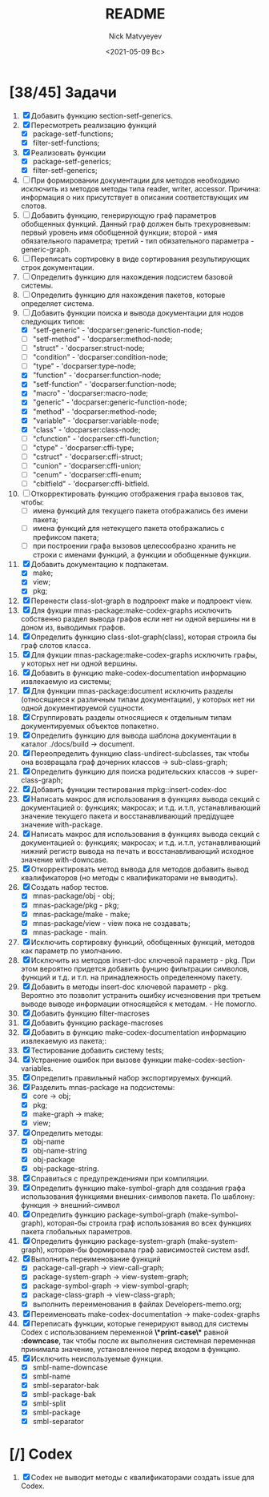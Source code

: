 #+OPTIONS: ':nil *:t -:t ::t <:t H:3 \n:nil ^:t arch:headline
#+OPTIONS: author:t broken-links:nil c:nil creator:nil
#+OPTIONS: d:(not "LOGBOOK") date:t e:t email:nil f:t inline:t num:t
#+OPTIONS: p:nil pri:nil prop:nil stat:t tags:t tasks:t tex:t
#+OPTIONS: timestamp:t title:t toc:t todo:t |:t
#+TITLE: README
#+DATE: <2021-05-09 Вс>
#+AUTHOR: Nick Matvyeyev
#+EMAIL: mnasoft@gmail.com>
#+LANGUAGE: en
#+SELECT_TAGS: export
#+EXCLUDE_TAGS: noexport
#+CREATOR: Emacs 26.3 (Org mode 9.1.9)

* [38/45] Задачи
1. [X] Добавить функцию section-setf-generics.
2. [X] Пересмотреть реализацию функций
   - [X] package-setf-functions;
   - [X] filter-setf-functions;
3. [X] Реализовать функции
   - [X] package-setf-generics;
   - [X] filter-setf-generics;
4. [ ] При формировании документации для  методов необходимо исключить
   из методов методы типа reader, writer, accessor. Причина: информация
   о них присутствует в описании соответствующих им слотов.
5. [ ] Добавить функцию, генерирующую граф параметров обобщенных
   функций. Данный граф должен быть трехуровневым: первый уровень имя
   обобщенной функции; второй - имя обязательного параметра; третий -
   тип обязательного параметра - generic-graph.
6. [ ] Переписать сортировку в виде сортирования результирующих строк
   документации.
7. [ ] Определить функцию для нахождения подсистем базовой системы.
8. [ ] Определить функцию для нахождения пакетов, которые определяет система.
9. [-] Добавить функции поиска и вывода документации для нодов
   следующих типов:
   - [X] "setf-generic"  - 'docparser:generic-function-node;
   - [ ] "setf-method"   - 'docparser:method-node;
   - [ ] "struct"        - 'docparser:struct-node;
   - [ ] "condition"     - 'docparser:condition-node;
   - [ ] "type"          - 'docparser:type-node;
   - [X] "function"      - 'docparser:function-node;
   - [X] "setf-function" - 'docparser:function-node;
   - [X] "macro"         - 'docparser:macro-node;
   - [X] "generic"       - 'docparser:generic-function-node;
   - [X] "method"        - 'docparser:method-node;
   - [X] "variable"      - 'docparser:variable-node;
   - [X] "class"         - 'docparser:class-node;
   - [ ] "cfunction"     - 'docparser:cffi-function;
   - [ ] "ctype"         - 'docparser:cffi-type;
   - [ ] "cstruct"       - 'docparser:cffi-struct;
   - [ ] "cunion"        - 'docparser:cffi-union;
   - [ ] "cenum"         - 'docparser:cffi-enum;
   - [ ] "cbitfield"     - 'docparser:cffi-bitfield.
10. [ ] Откорректировать функцию отображения графа вызовов так, чтобы:
    - [ ] имена функций для текущего пакета отображались без имени
      пакета;
    - [ ] имена функций для нетекущего пакета отображались с префиксом
      пакета;
    - [ ] при построении графа вызовов целесообразно хранить не строки
      с именами функций, а функции и обобщенные функции.
11. [X] Добавить документацию к подпакетам.
    - [X] make;
    - [X] view;
    - [X] pkg;
12. [X] Перенести class-slot-graph в подпроект make и подпроект view.
13. [X] Для фукции mnas-package:make-codex-graphs исключить собственно
    раздел вывода графов если нет ни одной вершины ни в доном из,
    выводимых графов.
14. [X] Определить функцию class-slot-graph(class),
    которая строила бы граф слотов класса.
15. [X] Для фукции mnas-package:make-codex-graphs исключить графы, у
    которых нет ни одной вершины.
16. [X] Добавить в функцию make-codex-documentation информацию
    извлекаемую из системы;
17. [X] Для функции mnas-package:document исключить разделы
    (относящиеся к различным типам документации), у которых нет ни
    одной документируемой сущности.
18. [X] Сгруппировать разделы относящиеся к отдельным типам
    документируемых объектов попакетно.
19. [X] Определить функцию для вывода шаблона документации в каталог ./docs/build -> document.
20. [X] Переопределить функцию class-undirect-subclasses, так чтобы она
    возвращала граф дочерних классов -> sub-class-graph;
21. [X] Определить функцию для поиска родительских классов ->
    super-class-graph;
22. [X] Добавить функции тестирования mpkg::insert-codex-doc
23. [X] Написать макрос для использования в функциях вывода секций с
    документацией о: функциях; макросах; и т.д. и.т.п, устанавливающий
    значение текущего пакета и восстанавливающий предідущее значение
    with-package.
24. [X] Написать макрос для использования в функциях вывода секций с
    документацией о: функциях; макросах; и т.д. и.т.п, устанавливающий
    нижний регистр вывода на печать и восстанавливающий исходное
    значение with-downcase.
25. [X] Откорректировать метод вывода для методов добавить вывод
    квалификаторов (но методы с квалификаторами не выводить).
26. [X] Создать набор тестов.
    - [X] mnas-package/obj  - obj;
    - [X] mnas-package/pkg  - pkg;
    - [X] mnas-package/make - make;
    - [X] mnas-package/view - view пока не создавать;
    - [X] mnas-package -      main.
27. [X] Исключить сортировку функций, обобщенных функций, методов как
    параметр по умолчанию. 
28. [X] Исключить из методов insert-doc ключевой параметр - pkg. При
    этом вероятно придется добавить фунцию фильтрации символов, функций
    и т.д. и т.п. на принадлежность определенному пакету.
29. [X] Добавить в методы insert-doc ключевой параметр - pkg. Вероятно
    это позволит устранить ошибку исчезновения при третьем выводе выводе
    информации относящейся к методам. - Не помогло.
30. [X] Добавить функцию filter-macroses
31. [X] Добавить функцию package-macroses
32. [X] Добавить в функцию make-codex-documentation информацию
    извлекаемую из пакета;:
33. [X] Тестирование добавить систему tests;
34. [X] Устранение ошибок при вызове функции make-codex-section-variables.
35. [X] Определить правильный набор экспортируемых функций.
36. [X] Разделить mnas-package на подсистемы:
    - [X] core -> obj;
    - [X] pkg;
    - [X] make-graph -> make;
    - [X] view;
37. [X] Определить методы:
    - [X] obj-name
    - [X] obj-name-string
    - [X] obj-package
    - [X] obj-package-string.
38. [X] Справиться с предупреждениями при компиляции.
39. [X] Определить функцию make-symbol-graph для создания графа
    использования функциями внешних-символов пакета. По шаблону:
    функция -> внешний-символ
40. [X] Определить функцию package-symbol-graph (make-symbol-graph),
    которая-бы строила граф использования во всех функциях пакета
    глобальных параметров.
41. [X] Определить функцию package-system-graph (make-system-graph),
    которая-бы формировала граф зависимостей систем asdf.
42. [X] Выполнить переименование функций
    - [X] package-call-graph -> view-call-graph;
    - [X] package-system-graph -> view-system-graph;
    - [X] package-symbol-graph -> view-symbol-graph;
    - [X] package-class-graph -> view-class-graph;
    - [X] выполнить переименования в файлах Developers-memo.org;
43. [X] Переименовать make-codex-documentation -> make-codex-graphs
44. [X] Переписать функции, которые генерируют вывод для системы Codex
    с использованием переменной *\*print-case\** равной *:downcase*,
    так чтобы после их выполнения системная переменная принимала
    значение, установленное перед входом в функцию.
45. [X] Исключить неиспользуемые функции.
    - [X] smbl-name-downcase
    - [X] smbl-name
    - [X] smbl-separator-bak
    - [X] smbl-package-bak
    - [X] smbl-split
    - [X] smbl-package
    - [X] smbl-separator

* [/] Codex
1. [X] Codex не выводит методы с квалификаторами создать issue для Codex.


